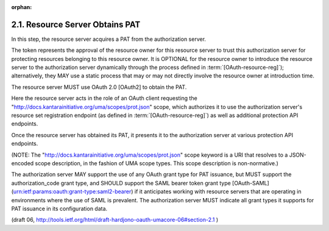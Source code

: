 :orphan:

2.1. Resource Server Obtains PAT
----------------------------------------


In this step, 
the resource server acquires a PAT from the authorization server.  

The token represents the approval of the
resource owner for this resource server to trust this authorization
server for protecting resources belonging to this resource owner.  It
is OPTIONAL for the resource owner to introduce the resource server
to the authorization server dynamically through the process defined
in :term:`[OAuth-resource-reg]`); 
alternatively, 
they MAY use a static process that may or may not directly 
involve the resource owner at introduction time.

The resource server MUST use OAuth 2.0 [OAuth2] to obtain the PAT.

Here the resource server acts in the role of an OAuth client
requesting the
"http://docs.kantarainitiative.org/uma/scopes/prot.json" scope, which
authorizes it to use the authorization server's resource set
registration endpoint (as defined in :term:`[OAuth-resource-reg]`) 
as well as additional protection API endpoints.  

Once the resource server has obtained its PAT, 
it presents it to the authorization server at
various protection API endpoints.


(NOTE: The "http://docs.kantarainitiative.org/uma/scopes/prot.json"
scope keyword is a URI that resolves to a JSON-encoded scope
description, in the fashion of UMA scope types.  This scope
description is non-normative.)

The authorization server MAY support the use of any OAuth grant type for PAT issuance, 
but MUST support the authorization_code grant type,
and SHOULD support the SAML bearer token grant type [OAuth-SAML]
(urn:ietf:params:oauth:grant-type:saml2-bearer) if it anticipates
working with resource servers that are operating in environments
where the use of SAML is prevalent.  The authorization server MUST
indicate all grant types it supports for PAT issuance in its
configuration data.

(draft 06, http://tools.ietf.org/html/draft-hardjono-oauth-umacore-06#section-2.1 )
